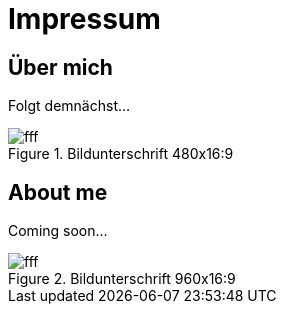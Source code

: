 = Impressum
:published_at: 2016-06-10
:hp-tags:      ireland, irland, blog, about

== Über mich

Folgt demnächst...

.Bildunterschrift 480x16:9
image::http://dummyimage.com/480x16:9/009B48/fff.png&text=Picture_1[]

== About me

Coming soon...

.Bildunterschrift 960x16:9
image::http://dummyimage.com/960x16:9/009B48/fff.png&text=Picture_2[]